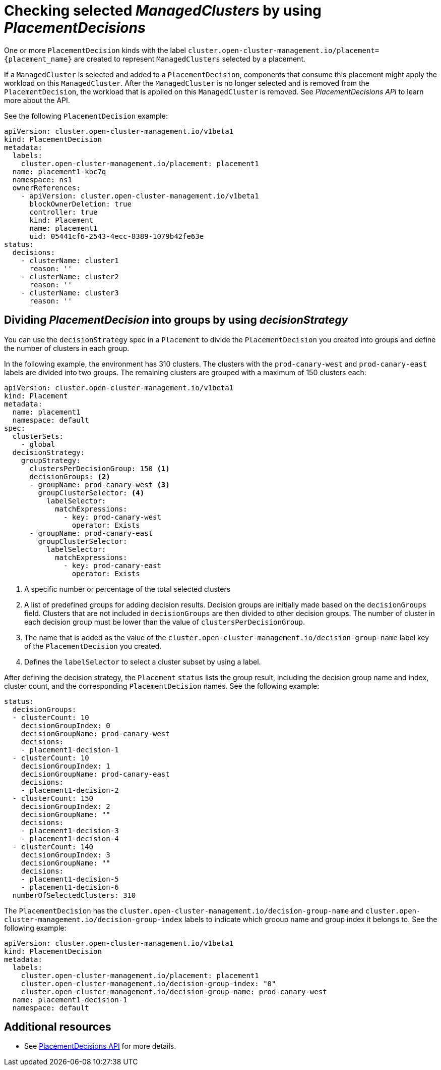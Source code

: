 [#placement-decision]
= Checking selected _ManagedClusters_ by using _PlacementDecisions_

One or more `PlacementDecision` kinds with the label `cluster.open-cluster-management.io/placement={placement_name}` are created to represent `ManagedClusters` selected by a placement.

If a `ManagedCluster` is selected and added to a `PlacementDecision`, components that consume this placement might apply the workload on this `ManagedCluster`. After the `ManagedCluster` is no longer selected and is removed from the `PlacementDecision`, the workload that is applied on this `ManagedCluster` is removed. See _PlacementDecisions API_ to learn more about the API.

See the following `PlacementDecision` example:

[source,yaml]
----
apiVersion: cluster.open-cluster-management.io/v1beta1
kind: PlacementDecision
metadata:
  labels:
    cluster.open-cluster-management.io/placement: placement1
  name: placement1-kbc7q
  namespace: ns1
  ownerReferences:
    - apiVersion: cluster.open-cluster-management.io/v1beta1
      blockOwnerDeletion: true
      controller: true
      kind: Placement
      name: placement1
      uid: 05441cf6-2543-4ecc-8389-1079b42fe63e
status:
  decisions:
    - clusterName: cluster1
      reason: ''
    - clusterName: cluster2
      reason: ''
    - clusterName: cluster3
      reason: ''
----

[#placement-decisionstrategy]
== Dividing _PlacementDecision_ into groups by using _decisionStrategy_

You can use the `decisionStrategy` spec in a `Placement` to divide the `PlacementDecision` you created into groups and define the number of clusters in each group.

In the following example, the environment has 310 clusters. The clusters with the `prod-canary-west` and `prod-canary-east` labels are divided into two groups. The remaining clusters are grouped with a maximum of 150 clusters each:

[source,yaml]
----
apiVersion: cluster.open-cluster-management.io/v1beta1
kind: Placement
metadata:
  name: placement1
  namespace: default
spec:
  clusterSets:
    - global
  decisionStrategy:
    groupStrategy:
      clustersPerDecisionGroup: 150 <1>
      decisionGroups: <2>
      - groupName: prod-canary-west <3>
        groupClusterSelector: <4>
          labelSelector:
            matchExpressions:
              - key: prod-canary-west
                operator: Exists
      - groupName: prod-canary-east
        groupClusterSelector:
          labelSelector:
            matchExpressions:
              - key: prod-canary-east
                operator: Exists
----

<1> A specific number or percentage of the total selected clusters 
<2> A list of predefined groups for adding decision results. Decision groups are initially made based on the `decisionGroups` field. Clusters that are not included in `decisionGroups` are then divided to other decision groups. The number of cluster in each decision group must be lower than the value of `clustersPerDecisionGroup`.
<3> The name that is added as the value of the `cluster.open-cluster-management.io/decision-group-name` label key of the `PlacementDecision` you created.
<4> Defines the `labelSelector` to select a cluster subset by using a label.

After defining the decision strategy, the `Placement` `status` lists the group result, including the decision group name and index, cluster count, and the corresponding `PlacementDecision` names. See the following example:

[source,yaml]
----
status:
  decisionGroups:
  - clusterCount: 10
    decisionGroupIndex: 0
    decisionGroupName: prod-canary-west
    decisions:
    - placement1-decision-1
  - clusterCount: 10
    decisionGroupIndex: 1
    decisionGroupName: prod-canary-east
    decisions:
    - placement1-decision-2
  - clusterCount: 150
    decisionGroupIndex: 2
    decisionGroupName: ""
    decisions:
    - placement1-decision-3
    - placement1-decision-4
  - clusterCount: 140
    decisionGroupIndex: 3
    decisionGroupName: ""
    decisions:
    - placement1-decision-5
    - placement1-decision-6
  numberOfSelectedClusters: 310
----

The `PlacementDecision` has the `cluster.open-cluster-management.io/decision-group-name` 
and `cluster.open-cluster-management.io/decision-group-index` labels to indicate which grooup name and group index it belongs to. See the following example:

[source,yaml]
----
apiVersion: cluster.open-cluster-management.io/v1beta1
kind: PlacementDecision
metadata:
  labels:
    cluster.open-cluster-management.io/placement: placement1
    cluster.open-cluster-management.io/decision-group-index: "0"
    cluster.open-cluster-management.io/decision-group-name: prod-canary-west
  name: placement1-decision-1
  namespace: default
----

[#placement-decision-resources]
== Additional resources

-  See xref:../api/placementdecision.json.adoc#placementdecisions-api[PlacementDecisions API] for more details.
